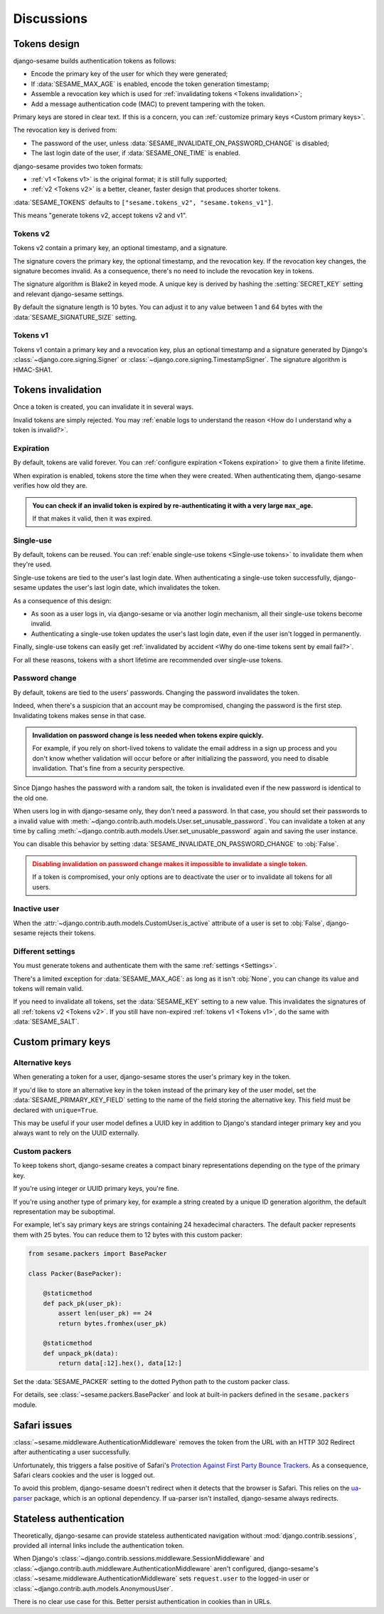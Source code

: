 Discussions
===========

Tokens design
-------------

django-sesame builds authentication tokens as follows:

- Encode the primary key of the user for which they were generated;
- If :data:`SESAME_MAX_AGE` is enabled, encode the token generation timestamp;
- Assemble a revocation key which is used for :ref:`invalidating tokens <Tokens
  invalidation>`;
- Add a message authentication code (MAC) to prevent tampering with the token.

Primary keys are stored in clear text. If this is a concern, you can
:ref:`customize primary keys <Custom primary keys>`.

The revocation key is derived from:

- The password of the user, unless :data:`SESAME_INVALIDATE_ON_PASSWORD_CHANGE`
  is disabled;
- The last login date of the user, if :data:`SESAME_ONE_TIME` is enabled.

django-sesame provides two token formats:

- :ref:`v1 <Tokens v1>` is the original format; it is still fully supported;
- :ref:`v2 <Tokens v2>` is a better, cleaner, faster design that produces
  shorter tokens.

:data:`SESAME_TOKENS` defaults to ``["sesame.tokens_v2", "sesame.tokens_v1"]``.

This means "generate tokens v2, accept tokens v2 and v1".

Tokens v2
.........

.. versionadded:: 2.0

Tokens v2 contain a primary key, an optional timestamp, and a signature.

The signature covers the primary key, the optional timestamp, and the
revocation key. If the revocation key changes, the signature becomes invalid.
As a consequence, there's no need to include the revocation key in tokens.

The signature algorithm is Blake2 in keyed mode. A unique key is derived by
hashing the :setting:`SECRET_KEY` setting and relevant django-sesame settings.

By default the signature length is 10 bytes. You can adjust it to any value
between 1 and 64 bytes with the :data:`SESAME_SIGNATURE_SIZE` setting.

Tokens v1
.........

Tokens v1 contain a primary key and a revocation key, plus an optional timestamp
and a signature generated by Django's :class:`~django.core.signing.Signer` or
:class:`~django.core.signing.TimestampSigner`. The signature algorithm is
HMAC-SHA1.

Tokens invalidation
-------------------

Once a token is created, you can invalidate it in several ways.

Invalid tokens are simply rejected. You may :ref:`enable logs to understand the
reason <How do I understand why a token is invalid?>`.

Expiration
..........

By default, tokens are valid forever. You can :ref:`configure expiration <Tokens
expiration>` to give them a finite lifetime.

When expiration is enabled, tokens store the time when they were created. When
authenticating them, django-sesame verifies how old they are.

.. admonition:: You can check if an invalid token is expired by
        re-authenticating it with a very large ``max_age``.
    :class: tip

    If that makes it valid, then it was expired.

Single-use
..........

By default, tokens can be reused. You can :ref:`enable single-use tokens
<Single-use tokens>` to invalidate them when they're used.

Single-use tokens are tied to the user's last login date. When authenticating a
single-use token successfully, django-sesame updates the user's last login date,
which invalidates the token.

As a consequence of this design:

* As soon as a user logs in, via django-sesame or via another login mechanism,
  all their single-use tokens become invalid.
* Authenticating a single-use token updates the user's last login date, even if
  the user isn't logged in permanently.

Finally, single-use tokens can easily get :ref:`invalidated by accident <Why do
one-time tokens sent by email fail?>`.

For all these reasons, tokens with a short lifetime are recommended over
single-use tokens.

Password change
...............

By default, tokens are tied to the users' passwords. Changing the password
invalidates the token.

Indeed, when there's a suspicion that an account may be compromised, changing
the password is the first step. Invalidating tokens makes sense in that case.

.. admonition:: Invalidation on password change is less needed when tokens expire
        quickly.
    :class: tip

    For example, if you rely on short-lived tokens to validate the email address
    in a sign up process and you don't know whether validation will occur before
    or after initializing the password, you need to disable invalidation. That's
    fine from a security perspective.

Since Django hashes the password with a random salt, the token is invalidated
even if the new password is identical to the old one.

When users log in with django-sesame only, they don't need a password. In that
case, you should set their passwords to a invalid value with
:meth:`~django.contrib.auth.models.User.set_unusable_password`. You can
invalidate a token at any time by calling
:meth:`~django.contrib.auth.models.User.set_unusable_password` again and saving
the user instance.

You can disable this behavior by setting
:data:`SESAME_INVALIDATE_ON_PASSWORD_CHANGE` to :obj:`False`.

.. admonition:: Disabling invalidation on password change makes it impossible to
        invalidate a single token.
    :class: warning

    If a token is compromised, your only options are to deactivate the user or
    to invalidate all tokens for all users.

Inactive user
.............

When the :attr:`~django.contrib.auth.models.CustomUser.is_active` attribute of a
user is set to :obj:`False`, django-sesame rejects their tokens.

Different settings
..................

You must generate tokens and authenticate them with the same :ref:`settings
<Settings>`.

There's a limited exception for :data:`SESAME_MAX_AGE`: as long as it isn't
:obj:`None`, you can change its value and tokens will remain valid.

If you need to invalidate all tokens, set the :data:`SESAME_KEY` setting to a
new value. This invalidates the signatures of all :ref:`tokens v2 <Tokens v2>`.
If you still have non-expired :ref:`tokens v1 <Tokens v1>`, do the same with
:data:`SESAME_SALT`.

Custom primary keys
-------------------

Alternative keys
................

.. versionadded:: 3.1

When generating a token for a user, django-sesame stores the user's primary key
in the token.

If you'd like to store an alternative key in the token instead of the primary
key of the user model, set the :data:`SESAME_PRIMARY_KEY_FIELD` setting to the
name of the field storing the alternative key. This field must be declared with
``unique=True``.

This may be useful if your user model defines a UUID key in addition to Django's
standard integer primary key and you always want to rely on the UUID externally.

Custom packers
..............

To keep tokens short, django-sesame creates a compact binary representations
depending on the type of the primary key.

If you're using integer or UUID primary keys, you're fine.

If you're using another type of primary key, for example a string created by a
unique ID generation algorithm, the default representation may be suboptimal.

For example, let's say primary keys are strings containing 24 hexadecimal
characters. The default packer represents them with 25 bytes. You can reduce
them to 12 bytes with this custom packer:

.. code-block:: python

    from sesame.packers import BasePacker

    class Packer(BasePacker):

        @staticmethod
        def pack_pk(user_pk):
            assert len(user_pk) == 24
            return bytes.fromhex(user_pk)

        @staticmethod
        def unpack_pk(data):
            return data[:12].hex(), data[12:]

Set the :data:`SESAME_PACKER` setting to the dotted Python path to the custom
packer class.

For details, see :class:`~sesame.packers.BasePacker` and look at built-in
packers defined in the ``sesame.packers`` module.

Safari issues
-------------

:class:`~sesame.middleware.AuthenticationMiddleware` removes the token from the
URL with an HTTP 302 Redirect after authenticating a user successfully.

Unfortunately, this triggers a false positive of Safari's `Protection Against
First Party Bounce Trackers`__. As a consequence, Safari clears cookies and the
user is logged out.

__ https://webkit.org/blog/8311/intelligent-tracking-prevention-2-0/

To avoid this problem, django-sesame doesn't redirect when it detects that the
browser is Safari. This relies on the `ua-parser`_ package, which is an optional
dependency. If ua-parser isn't installed, django-sesame always redirects.

.. _ua-parser: https://github.com/ua-parser/uap-python

Stateless authentication
------------------------

Theoretically, django-sesame can provide stateless authenticated navigation
without :mod:`django.contrib.sessions`, provided all internal links include the
authentication token.

When Django's :class:`~django.contrib.sessions.middleware.SessionMiddleware` and
:class:`~django.contrib.auth.middleware.AuthenticationMiddleware` aren't
configured, django-sesame's :class:`~sesame.middleware.AuthenticationMiddleware`
sets ``request.user`` to the logged-in user or
:class:`~django.contrib.auth.models.AnonymousUser`.

There is no clear use case for this. Better persist authentication in cookies
than in URLs.
